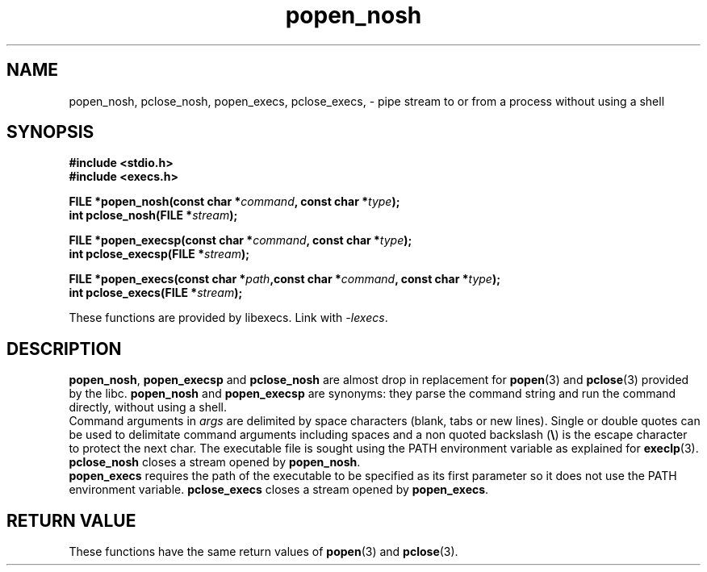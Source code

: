 .\"* popen_nosh: system replacement not using any shell
.\" Copyright (C) 2014 Renzo Davoli. University of Bologna. <renzo@cs.unibo.it>
.\" 
.\" This library is free software; you can redistribute it and/or
.\" modify it under the terms of the GNU Lesser General Public
.\" License as published by the Free Software Foundation; either
.\" version 2.1 of the License, or (at your option) any later version.
.\" 
.\" This library is distributed in the hope that it will be useful,
.\" but WITHOUT ANY WARRANTY; without even the implied warranty of
.\" MERCHANTABILITY or FITNESS FOR A PARTICULAR PURPOSE.  See the GNU
.\" Lesser General Public License for more details.
.\" 
.\" You should have received a copy of the GNU Lesser General Public
.\" License along with this library; if not, write to the Free Software
.\" Foundation, Inc., 51 Franklin Street, Fifth Floor, Boston, MA  02110-1301  USA
.TH popen_nosh 3 2014-05-27 "VirtualSquare" "Linux Programmer's Manual"
.SH NAME

popen_nosh, pclose_nosh, popen_execs, pclose_execs, \- pipe stream to or from a process without using a shell
.SH SYNOPSIS
.B #include <stdio.h>
.br
.B #include <execs.h>
.sp
.BI "FILE *popen_nosh(const char *" command ", const char *" type ");"
.br
.BI "int pclose_nosh(FILE *" stream ");"
.sp
.BI "FILE *popen_execsp(const char *" command ", const char *" type ");"
.br
.BI "int pclose_execsp(FILE *" stream ");"
.sp
.BI "FILE *popen_execs(const char *" path ",const char *" command ", const char *" type ");"
.br
.BI "int pclose_execs(FILE *" stream ");"
.sp
These functions are provided by libexecs. Link with \fI-lexecs\fR.
.SH DESCRIPTION
\fBpopen_nosh\fR, \fBpopen_execsp\fR and \fBpclose_nosh\fR are almost drop in replacement for \fBpopen\fR(3) and \fBpclose\fR(3)
provided by the libc. \fBpopen_nosh\fR and \fBpopen_execsp\fR are synonyms: they parse the command string
and run the command directly, without using a shell.
.br
Command arguments in \fIargs\fR are delimited by space characters (blank, tabs
or new lines).
Single or double quotes can be used to delimitate command arguments including
spaces and a non quoted backslash (\fB\e\fP)
is the escape character to protect the next char. The executable file
is sought using the PATH environment variable as explained for \fBexeclp\fR(3).
.br
\fBpclose_nosh\fR closes a stream opened by \fBpopen_nosh\fR.
.br
\fBpopen_execs\fR requires the path of the executable to be specified
as its first parameter so it does not use the PATH environment variable.
\fBpclose_execs\fR closes a stream opened by \fBpopen_execs\fR.

.SH RETURN VALUE
These functions have the same return values of \fBpopen\fR(3) and \fBpclose\fR(3).

